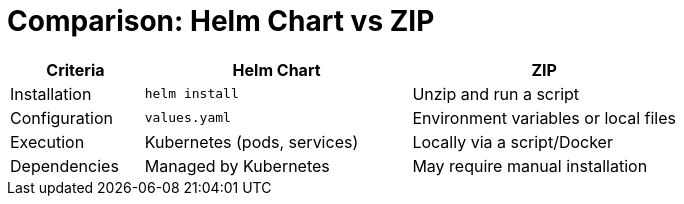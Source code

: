 = Comparison: Helm Chart vs ZIP

[cols="1,2,2", options="header"]
|===
| Criteria | Helm Chart | ZIP
| Installation | `helm install` | Unzip and run a script
| Configuration | `values.yaml` | Environment variables or local files
| Execution | Kubernetes (pods, services) | Locally via a script/Docker
| Dependencies | Managed by Kubernetes | May require manual installation
|===
